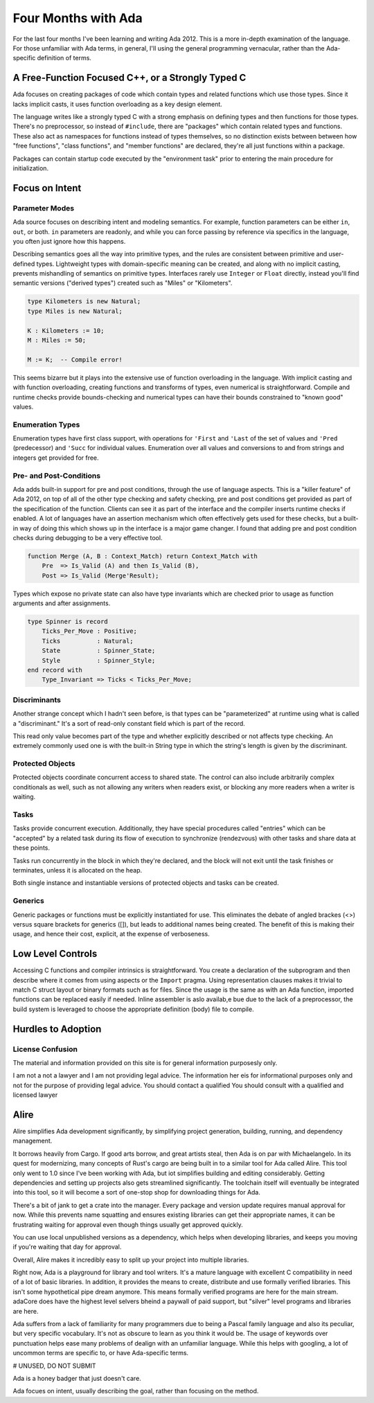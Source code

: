 ####################
Four Months with Ada
####################

For the last four months I've been learning and writing Ada 2012.  This is a more
in-depth examination of the language.  For those unfamiliar with Ada terms, in
general, I'll using the general programming vernacular, rather than the
Ada-specific definition of terms.

**************************************************
A Free-Function Focused C++, or a Strongly Typed C
**************************************************

Ada focuses on creating packages of code which contain types and related functions
which use those types.  Since it lacks implicit casts, it uses function overloading
as a key design element.

The language writes like a strongly typed C with a strong emphasis on defining
types and then functions for those types.  There's no preprocessor, so instead
of ``#include``, there are "packages" which contain related types and functions.
These also act as namespaces for functions instead of types themselves, so no
distinction exists between between how "free functions", "class functions", and
"member functions" are declared, they're all just functions within a package.

Packages can contain startup code executed by the "environment task" prior
to entering the main procedure for initialization.

***************
Focus on Intent
***************

Parameter Modes
===============

Ada source focuses on describing intent and modeling semantics.  For example,
function parameters can be either ``in``, ``out``, or both.  ``in`` parameters
are readonly, and while you can force passing by reference via specifics in
the language, you often just ignore how this happens.

Describing semantics goes all the way into primitive types, and the rules are
consistent between primitive and user-defined types.  Lightweight types with
domain-specific meaning can be created, and along with no implicit casting,
prevents mishandling of semantics on primitive types.
Interfaces rarely use ``Integer`` or ``Float`` directly, instead you'll find
semantic versions ("derived types") created such as "Miles" or "Kilometers".

.. code-block :: Ada

    type Kilometers is new Natural;
    type Miles is new Natural;

    K : Kilometers := 10;
    M : Miles := 50;

    M := K;  -- Compile error!

This seems bizarre but it plays into the extensive use of function overloading
in the language.  With implicit casting and with function overloading, creating
functions and transforms of types, even numerical is straightforward.
Compile and runtime checks provide bounds-checking and numerical types can have
their bounds constrained to "known good" values.

Enumeration Types
=================

Enumeration types have first class support, with operations for ``'First`` and ``'Last``
of the set of values and ``'Pred`` (predecessor) and ``'Succ`` for individual values.
Enumeration over all values and conversions to and from strings and integers get
provided for free.

Pre- and Post-Conditions
========================

Ada adds built-in support for pre and post conditions, through the use of
language aspects.  This is a "killer feature" of Ada 2012, on top of all of the
other type checking and safety checking, pre and post conditions get provided
as part of the specification of the function.  Clients can see it as part of
the interface and the compiler inserts runtime checks if enabled.  A lot of
languages have an assertion mechanism which often effectively gets used for
these checks, but a built-in way of doing this which shows up in the interface
is a major game changer.  I found that adding pre and post condition checks
during debugging to be a very effective tool.

.. code-block :: Ada

    function Merge (A, B : Context_Match) return Context_Match with
        Pre  => Is_Valid (A) and then Is_Valid (B),
        Post => Is_Valid (Merge'Result);

Types which expose no private state can also have type invariants which are
checked prior to usage as function arguments and after assignments.

.. code-block :: Ada

   type Spinner is record
       Ticks_Per_Move : Positive;
       Ticks          : Natural;
       State          : Spinner_State;
       Style          : Spinner_Style;
   end record with
       Type_Invariant => Ticks < Ticks_Per_Move;

Discriminants
=============

Another strange concept which I hadn't seen before, is that types
can be "parameterized" at runtime using what is called a "discriminant."
It's a sort of read-only constant field which is part of the record.

This read only value becomes part of the type and whether explicitly
described or not affects type checking.  An extremely commonly used
one is with the built-in String type in which the string's length
is given by the discriminant.

Protected Objects
=================

Protected objects coordinate concurrent access to shared state.  The control
can also include arbitrarily complex conditionals as well, such as not
allowing any writers when readers exist, or blocking any more readers when
a writer is waiting.

Tasks
=====

Tasks provide concurrent execution.  Additionally, they have special procedures
called "entries" which can be "accepted" by a related task during its flow of
execution to synchronize (rendezvous) with other tasks and share data at these points.

Tasks run concurrently in the block in which they're declared, and the block will not
exit until the task finishes or terminates, unless it is allocated on the heap.

Both single instance and instantiable versions of protected objects and tasks can
be created.

Generics
========

Generic packages or functions must be explicitly instantiated for use.  This eliminates
the debate of angled brackes (<>) versus square brackets for generics ([]), but leads
to additional names being created.  The benefit of this is making their usage, and hence
their cost, explicit, at the expense of verboseness.

******************
Low Level Controls
******************

Accessing C functions and compiler intrinsics is straightforward.  You create a
declaration of the subprogram and then describe where it comes from using aspects
or the ``Import`` pragma.  Using representation clauses makes it trivial to match
C struct layout or binary formats such as for files.  Since the usage is the same
as with an Ada function, imported functions can be replaced easily if needed.
Inline assembler is aslo availab,e bue due to the lack of a preprocessor, the build
system is leveraged to choose the appropriate definition (body) file to compile.


*******************
Hurdles to Adoption
*******************

License Confusion
=================

The material and information provided on this site is for general information
purposesly only.

I am not a not a lawyer and I am not providing legal advice.  The information
her eis for informational purposes only and not for the purpose of providing
legal advice.  You should contact a qualified You should consult
with a qualified and licensed lawyer


*****
Alire
*****

Alire simplifies Ada development significantly, by simplifying project generation,
building, running, and dependency management.

It borrows heavily from Cargo.  If good arts borrow, and great artists steal, then
Ada is on par with Michaelangelo.  In its quest for modernizing, many concepts of Rust's
cargo are being built in to a similar tool for Ada called Alire.  This tool only went
to 1.0 since I've been working with Ada, but iot simplifies building and editing considerably.
Getting dependencies and setting up projects also gets streamlined significantly.
The toolchain itself will eventually be integrated into this tool, so it will become a sort of one-stop shop for downloading things for Ada.

There's a bit of jank to get a crate into the manager.
Every package and version update requires manual approval for now.
While this prevents name squatting and ensures existing libraries can get their appropriate names,
it can be frustrating waiting for approval even though things usually get approved quickly.

You can use local unpublished versions as a dependency, which helps when developing libraries,
and keeps you moving if you're waiting that day for approval.

Overall, Alire makes it incredibly easy to split up your project into multiple libraries.

Right now, Ada is a playground for library and tool writers.  It's a mature language with
excellent C compatibility in need of a lot of basic libraries.  In addition, it provides
the means to create, distribute and use formally verified libraries.  This isn't some
hypothetical pipe dream anymore.  This means formally verified programs are here for
the main stream.  adaCore does have the highest level selvers bheind a paywall of paid support,
but "silver" level programs and libraries are here.


Ada suffers from a lack of familiarity for many programmers due to being a Pascal family language and also its peculiar, but very specific vocabulary.
It's not as obscure to learn as you think it would be.
The usage of keywords over punctuation helps ease many problems of dealign with an unfamiliar language.
While this helps with googling, a lot of uncommon terms are specific to, or have Ada-specific terms.

# UNUSED, DO NOT SUBMIT

Ada is a honey badger that just doesn't care.

Ada focues on intent, usually describing the goal, rather than focusing on the method.